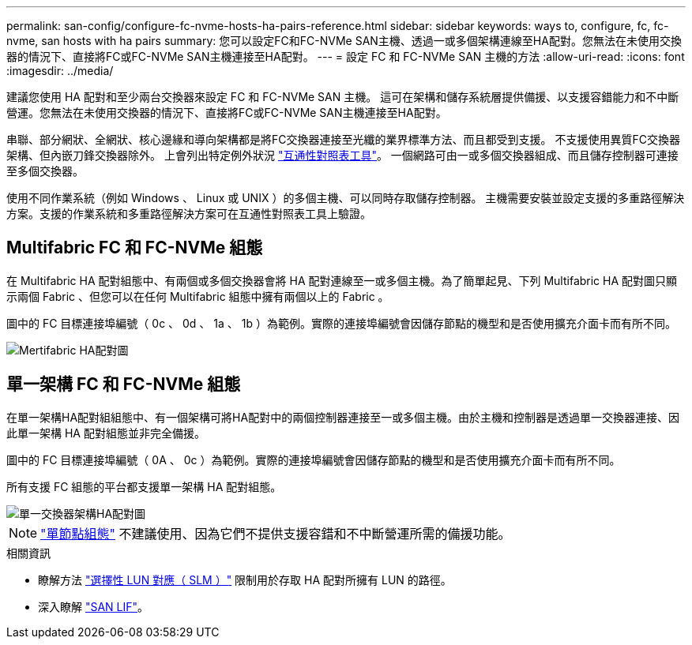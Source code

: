 ---
permalink: san-config/configure-fc-nvme-hosts-ha-pairs-reference.html 
sidebar: sidebar 
keywords: ways to, configure, fc, fc-nvme, san hosts with ha pairs 
summary: 您可以設定FC和FC-NVMe SAN主機、透過一或多個架構連線至HA配對。您無法在未使用交換器的情況下、直接將FC或FC-NVMe SAN主機連接至HA配對。 
---
= 設定 FC 和 FC-NVMe SAN 主機的方法
:allow-uri-read: 
:icons: font
:imagesdir: ../media/


[role="lead"]
建議您使用 HA 配對和至少兩台交換器來設定 FC 和 FC-NVMe SAN 主機。  這可在架構和儲存系統層提供備援、以支援容錯能力和不中斷營運。您無法在未使用交換器的情況下、直接將FC或FC-NVMe SAN主機連接至HA配對。

串聯、部分網狀、全網狀、核心邊緣和導向架構都是將FC交換器連接至光纖的業界標準方法、而且都受到支援。  不支援使用異質FC交換器架構、但內嵌刀鋒交換器除外。  上會列出特定例外狀況 link:https://imt.netapp.com/matrix/["互通性對照表工具"^]。  一個網路可由一或多個交換器組成、而且儲存控制器可連接至多個交換器。

使用不同作業系統（例如 Windows 、 Linux 或 UNIX ）的多個主機、可以同時存取儲存控制器。  主機需要安裝並設定支援的多重路徑解決方案。支援的作業系統和多重路徑解決方案可在互通性對照表工具上驗證。



== Multifabric FC 和 FC-NVMe 組態

在 Multifabric HA 配對組態中、有兩個或多個交換器會將 HA 配對連線至一或多個主機。為了簡單起見、下列 Multifabric HA 配對圖只顯示兩個 Fabric 、但您可以在任何 Multifabric 組態中擁有兩個以上的 Fabric 。

圖中的 FC 目標連接埠編號（ 0c 、 0d 、 1a 、 1b ）為範例。實際的連接埠編號會因儲存節點的機型和是否使用擴充介面卡而有所不同。

image::../media/scrn_en_drw_fc-32xx-multi-HA.png[Mertifabric HA配對圖]



== 單一架構 FC 和 FC-NVMe 組態

在單一架構HA配對組組態中、有一個架構可將HA配對中的兩個控制器連接至一或多個主機。由於主機和控制器是透過單一交換器連接、因此單一架構 HA 配對組態並非完全備援。

圖中的 FC 目標連接埠編號（ 0A 、 0c ）為範例。實際的連接埠編號會因儲存節點的機型和是否使用擴充介面卡而有所不同。

所有支援 FC 組態的平台都支援單一架構 HA 配對組態。

image::../media/scrn_en_drw_fc-62xx-single-HA.png[單一交換器架構HA配對圖]

[NOTE]
====
link:../system-admin/single-node-clusters.html["單節點組態"] 不建議使用、因為它們不提供支援容錯和不中斷營運所需的備援功能。

====
.相關資訊
* 瞭解方法 link:../san-admin/selective-lun-map-concept.html#determine-whether-slm-is-enabled-on-a-lun-map["選擇性 LUN 對應（ SLM ）"] 限制用於存取 HA 配對所擁有 LUN 的路徑。
* 深入瞭解 link:../san-admin/manage-lifs-all-san-protocols-concept.html["SAN LIF"]。

